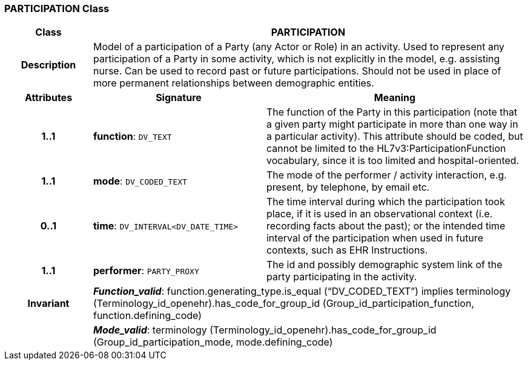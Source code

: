 === PARTICIPATION Class

[cols="^1,2,3"]
|===
h|*Class*
2+^h|*PARTICIPATION*

h|*Description*
2+a|Model of a participation of a Party (any Actor or Role) in an activity.  Used to represent any participation of a Party in some activity, which is not  explicitly in the model, e.g. assisting nurse. Can be used to record past or  future participations. Should not be used in place of more permanent relationships between demographic entities. 

h|*Attributes*
^h|*Signature*
^h|*Meaning*

h|*1..1*
|*function*: `DV_TEXT`
a|The function of the Party in this participation (note that a given party might participate in more than one way in a particular activity). This attribute should be coded, but cannot be limited to the HL7v3:ParticipationFunction vocabulary, since it is too limited and hospital-oriented. 

h|*1..1*
|*mode*: `DV_CODED_TEXT`
a|The mode of the performer / activity interaction, e.g. present, by telephone, by email etc. 

h|*0..1*
|*time*: `DV_INTERVAL<DV_DATE_TIME>`
a|The time interval during which the participation took place, if it is used in an observational context (i.e. recording facts about the past); or the intended time interval of the participation when used in future contexts, such as EHR Instructions. 

h|*1..1*
|*performer*: `PARTY_PROXY`
a|The id and possibly demographic system link of the party participating in the activity. 

h|*Invariant*
2+a|*_Function_valid_*: function.generating_type.is_equal (“DV_CODED_TEXT”) implies
terminology (Terminology_id_openehr).has_code_for_group_id (Group_id_participation_function, function.defining_code)

h|
2+a|*_Mode_valid_*: terminology (Terminology_id_openehr).has_code_for_group_id (Group_id_participation_mode, mode.defining_code)
|===
